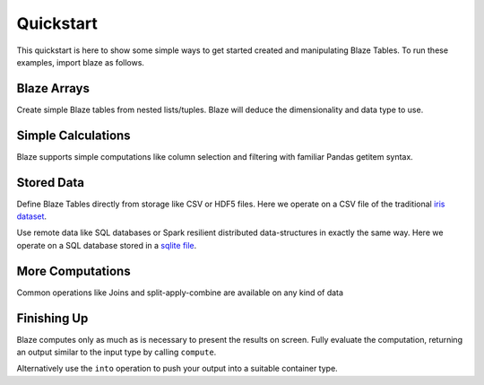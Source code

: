 Quickstart
===========

This quickstart is here to show some simple ways to get started created
and manipulating Blaze Tables. To run these examples, import blaze
as follows.

.. doctest::

    >>> from blaze import *

Blaze Arrays
~~~~~~~~~~~~

Create simple Blaze tables from nested lists/tuples. Blaze will deduce the
dimensionality and data type to use.

.. doctest::

    >>> t = Table(((1, 'Alice', 100),
                   (2, 'Bob', -200),
                   (3, 'Charlie', 300),
                   (4, 'Denis', 400),
                   (5, 'Edith', -500)),
                   columns=['id', 'name', 'balance'])
    >>> t
       id     name  balance
    0   1    Alice      100
    1   2      Bob     -200
    2   3  Charlie      300
    3   4    Denis      400
    4   5    Edith     -500

    [5 rows x 3 columns]


Simple Calculations
~~~~~~~~~~~~~~~~~~~

Blaze supports simple computations like column selection and filtering
with familiar Pandas getitem syntax.

.. doctest::

   >>> t[t['balance'] < 0]
      id   name  balance
   0   2    Bob     -200
   1   5  Edith     -500

   [2 rows x 3 columns]

   >>> t[t['balance'] < 0]['name']
       name
   0    Bob
   1  Edith

   [2 rows x 1 columns]


Stored Data
~~~~~~~~~~~

Define Blaze Tables directly from storage like CSV or HDF5 files.  Here we
operate on a CSV file of the traditional `iris dataset`_.

.. doctest::

   >>> iris = Table(CSV('iris.csv'))
   >>> iris
       sepal_length  sepal_width  petal_length  petal_width      species
   0            5.1          3.5           1.4          0.2  Iris-setosa
   1            4.9          3.0           1.4          0.2  Iris-setosa
   2            4.7          3.2           1.3          0.2  Iris-setosa
   3            4.6          3.1           1.5          0.2  Iris-setosa
   4            5.0          3.6           1.4          0.2  Iris-setosa
   5            5.4          3.9           1.7          0.4  Iris-setosa
   6            4.6          3.4           1.4          0.3  Iris-setosa
   7            5.0          3.4           1.5          0.2  Iris-setosa
   8            4.4          2.9           1.4          0.2  Iris-setosa
   9            4.9          3.1           1.5          0.1  Iris-setosa
   10           5.4          3.7           1.5          0.2  Iris-setosa

   ...

Use remote data like SQL databases or Spark resilient distributed
data-structures in exactly the same way.  Here we operate on a SQL database
stored in a `sqlite file`_.

.. doctest::

   >>> from blaze.sql import *
   >>> iris = Table(SQL('sqlite:///iris.db', 'iris'))
   >>> iris
       sepal_length  sepal_width  petal_length  petal_width      species
   0            5.1          3.5           1.4          0.2  Iris-setosa
   1            4.9          3.0           1.4          0.2  Iris-setosa
   2            4.7          3.2           1.3          0.2  Iris-setosa
   3            4.6          3.1           1.5          0.2  Iris-setosa
   4            5.0          3.6           1.4          0.2  Iris-setosa
   5            5.4          3.9           1.7          0.4  Iris-setosa
   6            4.6          3.4           1.4          0.3  Iris-setosa
   7            5.0          3.4           1.5          0.2  Iris-setosa
   8            4.4          2.9           1.4          0.2  Iris-setosa
   9            4.9          3.1           1.5          0.1  Iris-setosa
   10           5.4          3.7           1.5          0.2  Iris-setosa

   ...

More Computations
~~~~~~~~~~~~~~~~~

Common operations like Joins and split-apply-combine are available on any kind
of data

.. doctest::

   >>> By(iris,                           # Split apply combine operation
   ...    iris['species'],                # Group by species
   ...    iris['petal_width'].mean())     # Take the mean of the petal_width column
              species  petal_width
   0   Iris-virginica        2.026
   1      Iris-setosa        0.246
   2  Iris-versicolor        1.326


Finishing Up
~~~~~~~~~~~~

Blaze computes only as much as is necessary to present the results on screen.
Fully evaluate the computation, returning an output similar to the input type
by calling ``compute``.

.. doctest::

   >>> t[t['balance'] < 0]['name']                  # Still a Table Expression
       name
   0    Bob
   1  Edith

   >>> list(compute(t[t['balance'] < 0]['name']))   # Just a raw list
   ['Bob', 'Edith']

Alternatively use the ``into`` operation to push your output into a suitable
container type.

.. doctest::

   >>> result = By(iris,
   ...             iris['species'],
   ...             iris['petal_width'].mean())

   >>> into([], result)                       # Push result into a list
   [(u'Iris-virginica', 2.026),
    (u'Iris-setosa', 0.2459999999999999),
    (u'Iris-versicolor', 1.3259999999999998)]

   >>> from pandas import DataFrame
   >>> into(DataFrame(), result)              # Push result into a DataFrame
              species  petal_width
   0   Iris-virginica        2.026
   1      Iris-setosa        0.246
   2  Iris-versicolor        1.326

   >>> into(CSV('output.csv', schema=result.schema), # Write result to CSV file
   ...      result)

.. _`iris dataset`: https://raw.githubusercontent.com/ContinuumIO/blaze/master/examples/data/iris.csv
.. _`sqlite file`: https://raw.githubusercontent.com/ContinuumIO/blaze/master/examples/data/iris.db

